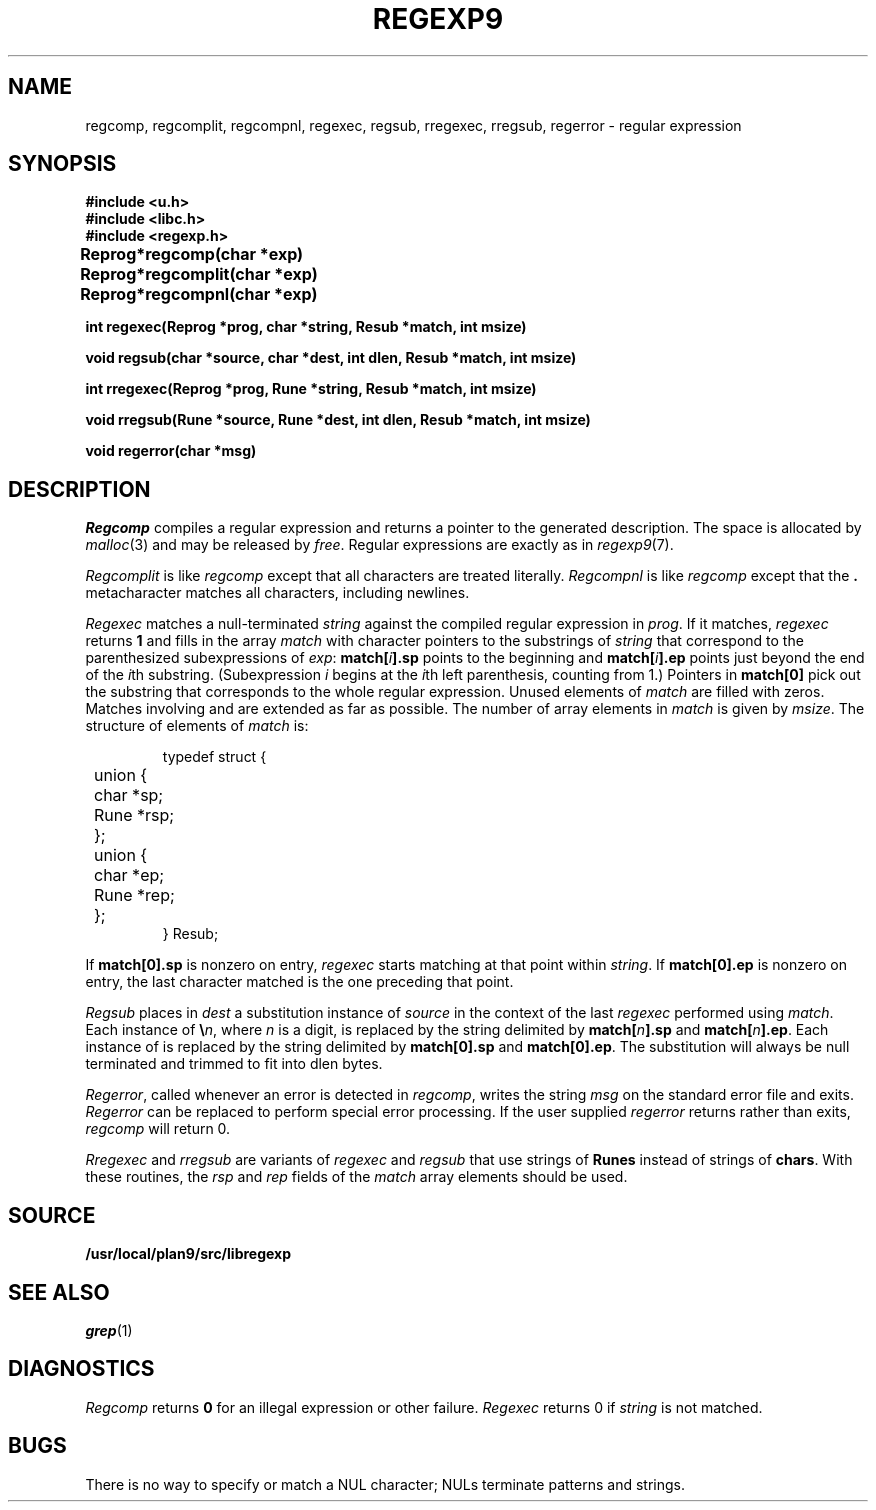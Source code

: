 .TH REGEXP9 3
.SH NAME
regcomp, regcomplit, regcompnl, regexec, regsub, rregexec, rregsub, regerror \- regular expression
.SH SYNOPSIS
.B #include <u.h>
.br
.B #include <libc.h>
.br
.B #include <regexp.h>
.PP
.ta \w'\fLRegprog 'u
.B
Reprog	*regcomp(char *exp)
.PP
.B
Reprog	*regcomplit(char *exp)
.PP
.B
Reprog	*regcompnl(char *exp)
.PP
.nf
.B
int  regexec(Reprog *prog, char *string, Resub *match, int msize)
.PP
.nf
.B
void regsub(char *source, char *dest, int dlen, Resub *match, int msize)
.PP
.nf
.B
int  rregexec(Reprog *prog, Rune *string, Resub *match, int msize)
.PP
.nf
.B
void rregsub(Rune *source, Rune *dest, int dlen, Resub *match, int msize)
.PP
.B
void regerror(char *msg)
.SH DESCRIPTION
.I Regcomp
compiles a
regular expression and returns
a pointer to the generated description.
The space is allocated by
.IR malloc (3)
and may be released by
.IR free .
Regular expressions are exactly as in
.IR regexp9 (7).
.PP
.I Regcomplit
is like
.I regcomp
except that all characters are treated literally.
.I Regcompnl
is like
.I regcomp
except that the
.B .
metacharacter matches all characters, including newlines.
.PP
.I Regexec
matches a null-terminated
.I string
against the compiled regular expression in
.IR prog .
If it matches,
.I regexec
returns
.B 1
and fills in the array
.I match
with character pointers to the substrings of
.I string
that correspond to the
parenthesized subexpressions of 
.IR exp :
.BI match[ i ].sp
points to the beginning and
.BI match[ i ].ep
points just beyond
the end of the
.IR i th
substring.
(Subexpression
.I i
begins at the
.IR i th
left parenthesis, counting from 1.)
Pointers in
.B match[0]
pick out the substring that corresponds to
the whole regular expression.
Unused elements of
.I match
are filled with zeros.
Matches involving
.LR * ,
.LR + ,
and 
.L ?
are extended as far as possible.
The number of array elements in 
.I match
is given by
.IR msize .
The structure of elements of
.I match 
is:
.IP
.EX
typedef struct {
	union {
	   char *sp;
	   Rune *rsp;
	};
	union {
	   char *ep;
	   Rune *rep;
	};
} Resub;
.EE
.LP
If
.B match[0].sp
is nonzero on entry,
.I regexec
starts matching at that point within
.IR string .
If
.B match[0].ep
is nonzero on entry,
the last character matched is the one
preceding that point.
.PP
.I Regsub
places in
.I dest
a substitution instance of
.I source
in the context of the last
.I regexec
performed using
.IR match .
Each instance of
.BI \e n\f1,
where
.I n
is a digit, is replaced by the
string delimited by
.BI match[ n ].sp
and
.BI match[ n ].ep\f1.
Each instance of 
.L &
is replaced by the string delimited by
.B match[0].sp
and
.BR match[0].ep .
The substitution will always be null terminated and
trimmed to fit into dlen bytes.
.PP
.IR Regerror ,
called whenever an error is detected in
.IR regcomp ,
writes the string
.I msg
on the standard error file and exits.
.I Regerror
can be replaced to perform
special error processing.
If the user supplied
.I regerror
returns rather than exits,
.I regcomp
will return 0. 
.PP
.I Rregexec
and
.I rregsub
are variants of 
.I regexec
and
.I regsub
that use strings of
.B Runes
instead of strings of
.BR chars .
With these routines, the 
.I rsp
and
.I rep
fields of the
.I match
array elements should be used.
.SH SOURCE
.B /usr/local/plan9/src/libregexp
.SH "SEE ALSO"
.IR grep (1)
.SH DIAGNOSTICS
.I Regcomp
returns 
.B 0
for an illegal expression
or other failure.
.I Regexec
returns 0
if
.I string
is not matched.
.SH BUGS
There is no way to specify or match a NUL character; NULs terminate patterns and strings.

